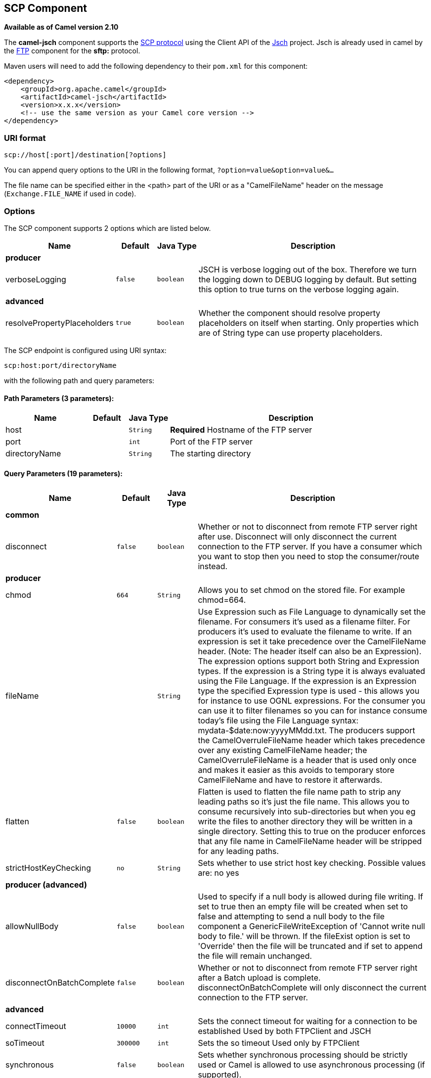 ## SCP Component

*Available as of Camel version 2.10*

The *camel-jsch* component supports the
http://en.wikipedia.org/wiki/Secure_copy[SCP protocol] using the Client
API of the http://www.jcraft.com/jsch/[Jsch] project. Jsch is already
used in camel by the link:ftp.html[FTP] component for the *sftp:*
protocol.

Maven users will need to add the following dependency to their `pom.xml`
for this component:

[source,xml]
------------------------------------------------------------
<dependency>
    <groupId>org.apache.camel</groupId>
    <artifactId>camel-jsch</artifactId>
    <version>x.x.x</version>
    <!-- use the same version as your Camel core version -->
</dependency>
------------------------------------------------------------

### URI format

[source,java]
---------------------------------------
scp://host[:port]/destination[?options]
---------------------------------------

You can append query options to the URI in the following format,
`?option=value&option=value&...`

The file name can be specified either in the <path> part of the URI or
as a "CamelFileName" header on the message (`Exchange.FILE_NAME` if used
in code).

### Options




// component options: START
The SCP component supports 2 options which are listed below.



[width="100%",cols="2,1m,1m,6",options="header"]
|=======================================================================
| Name | Default | Java Type | Description
 4+^s| producer
| verboseLogging | false | boolean | JSCH is verbose logging out of the box. Therefore we turn the logging down to DEBUG logging by default. But setting this option to true turns on the verbose logging again.
 4+^s| advanced
| resolvePropertyPlaceholders | true | boolean | Whether the component should resolve property placeholders on itself when starting. Only properties which are of String type can use property placeholders.
|=======================================================================
// component options: END









// endpoint options: START
The SCP endpoint is configured using URI syntax:

    scp:host:port/directoryName

with the following path and query parameters:

#### Path Parameters (3 parameters):

[width="100%",cols="2,1,1m,6",options="header"]
|=======================================================================
| Name | Default | Java Type | Description
| host |  | String | *Required* Hostname of the FTP server
| port |  | int | Port of the FTP server
| directoryName |  | String | The starting directory
|=======================================================================

#### Query Parameters (19 parameters):

[width="100%",cols="2,1m,1m,6",options="header"]
|=======================================================================
| Name | Default | Java Type | Description
 4+^s| common
| disconnect | false | boolean | Whether or not to disconnect from remote FTP server right after use. Disconnect will only disconnect the current connection to the FTP server. If you have a consumer which you want to stop then you need to stop the consumer/route instead.
 4+^s| producer
| chmod | 664 | String | Allows you to set chmod on the stored file. For example chmod=664.

| fileName |  | String | Use Expression such as File Language to dynamically set the filename. For consumers it's used as a filename filter. For producers it's used to evaluate the filename to write. If an expression is set it take precedence over the CamelFileName header. (Note: The header itself can also be an Expression). The expression options support both String and Expression types. If the expression is a String type it is always evaluated using the File Language. If the expression is an Expression type the specified Expression type is used - this allows you for instance to use OGNL expressions. For the consumer you can use it to filter filenames so you can for instance consume today's file using the File Language syntax: mydata-$date:now:yyyyMMdd.txt. The producers support the CamelOverruleFileName header which takes precedence over any existing CamelFileName header; the CamelOverruleFileName is a header that is used only once and makes it easier as this avoids to temporary store CamelFileName and have to restore it afterwards.

| flatten | false | boolean | Flatten is used to flatten the file name path to strip any leading paths so it's just the file name. This allows you to consume recursively into sub-directories but when you eg write the files to another directory they will be written in a single directory. Setting this to true on the producer enforces that any file name in CamelFileName header will be stripped for any leading paths.

| strictHostKeyChecking | no | String | Sets whether to use strict host key checking. Possible values are: no yes
 4+^s| producer (advanced)
| allowNullBody | false | boolean | Used to specify if a null body is allowed during file writing. If set to true then an empty file will be created when set to false and attempting to send a null body to the file component a GenericFileWriteException of 'Cannot write null body to file.' will be thrown. If the fileExist option is set to 'Override' then the file will be truncated and if set to append the file will remain unchanged.

| disconnectOnBatchComplete | false | boolean | Whether or not to disconnect from remote FTP server right after a Batch upload is complete. disconnectOnBatchComplete will only disconnect the current connection to the FTP server.
 4+^s| advanced
| connectTimeout | 10000 | int | Sets the connect timeout for waiting for a connection to be established Used by both FTPClient and JSCH

| soTimeout | 300000 | int | Sets the so timeout Used only by FTPClient

| synchronous | false | boolean | Sets whether synchronous processing should be strictly used or Camel is allowed to use asynchronous processing (if supported).

| timeout | 30000 | int | Sets the data timeout for waiting for reply Used only by FTPClient
 4+^s| security
| knownHostsFile |  | String | Sets the known_hosts file so that the jsch endpoint can do host key verification.

| password |  | String | Password to use for login

| preferredAuthentications |  | String | Set a comma separated list of authentications that will be used in order of preference. Possible authentication methods are defined by JCraft JSCH. Some examples include: gssapi-with-micpublickeykeyboard-interactivepassword If not specified the JSCH and/or system defaults will be used.

| privateKeyFile |  | String | Set the private key file to that the SFTP endpoint can do private key verification.

| privateKeyFilePassphrase |  | String | Set the private key file passphrase to that the SFTP endpoint can do private key verification.

| username |  | String | Username to use for login

| useUserKnownHostsFile | true | boolean | If knownHostFile has not been explicit configured then use the host file from System.getProperty(user.home) /.ssh/known_hosts
 4+^s| security (advanced)
| ciphers |  | String | Set a comma separated list of ciphers that will be used in order of preference. Possible cipher names are defined by JCraft JSCH. Some examples include: aes128-ctraes128-cbc3des-ctr3des-cbcblowfish-cbcaes192-cbcaes256-cbc. If not specified the default list from JSCH will be used.
|=======================================================================
// endpoint options: END






### Limitations

Currently camel-jsch only supports a
http://camel.apache.org/maven/current/camel-core/apidocs/org/apache/camel/Producer.html[Producer]
(i.e. copy files to another host). 

### See Also

* link:configuring-camel.html[Configuring Camel]
* link:component.html[Component]
* link:endpoint.html[Endpoint]
* link:getting-started.html[Getting Started]
